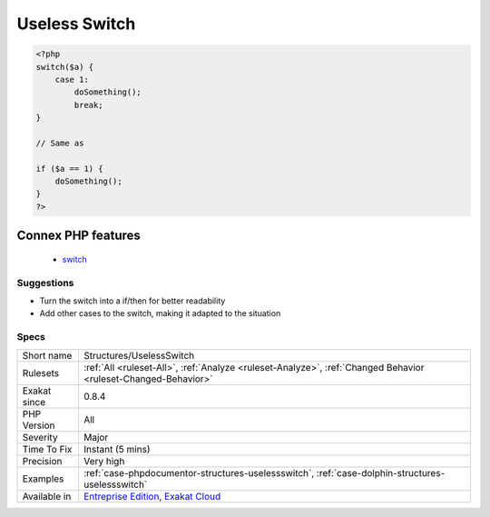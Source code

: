 .. _structures-uselessswitch:

.. _useless-switch:

Useless Switch
++++++++++++++

.. meta\:\:
	:description:
		Useless Switch: This switch has only one case.
	:twitter:card: summary_large_image
	:twitter:site: @exakat
	:twitter:title: Useless Switch
	:twitter:description: Useless Switch: This switch has only one case
	:twitter:creator: @exakat
	:twitter:image:src: https://www.exakat.io/wp-content/uploads/2020/06/logo-exakat.png
	:og:image: https://www.exakat.io/wp-content/uploads/2020/06/logo-exakat.png
	:og:title: Useless Switch
	:og:type: article
	:og:description: This switch has only one case
	:og:url: https://php-tips.readthedocs.io/en/latest/tips/Structures/UselessSwitch.html
	:og:locale: en
  This switch has only one case. It may very well be replaced by a ifthen structure.

.. code-block:: php
   
   <?php
   switch($a) {
       case 1:
           doSomething();
           break;
   }
   
   // Same as 
   
   if ($a == 1) {
       doSomething();
   }
   ?>
Connex PHP features
-------------------

  + `switch <https://php-dictionary.readthedocs.io/en/latest/dictionary/switch.ini.html>`_


Suggestions
___________

* Turn the switch into a if/then for better readability
* Add other cases to the switch, making it adapted to the situation




Specs
_____

+--------------+-------------------------------------------------------------------------------------------------------------------------+
| Short name   | Structures/UselessSwitch                                                                                                |
+--------------+-------------------------------------------------------------------------------------------------------------------------+
| Rulesets     | :ref:`All <ruleset-All>`, :ref:`Analyze <ruleset-Analyze>`, :ref:`Changed Behavior <ruleset-Changed-Behavior>`          |
+--------------+-------------------------------------------------------------------------------------------------------------------------+
| Exakat since | 0.8.4                                                                                                                   |
+--------------+-------------------------------------------------------------------------------------------------------------------------+
| PHP Version  | All                                                                                                                     |
+--------------+-------------------------------------------------------------------------------------------------------------------------+
| Severity     | Major                                                                                                                   |
+--------------+-------------------------------------------------------------------------------------------------------------------------+
| Time To Fix  | Instant (5 mins)                                                                                                        |
+--------------+-------------------------------------------------------------------------------------------------------------------------+
| Precision    | Very high                                                                                                               |
+--------------+-------------------------------------------------------------------------------------------------------------------------+
| Examples     | :ref:`case-phpdocumentor-structures-uselessswitch`, :ref:`case-dolphin-structures-uselessswitch`                        |
+--------------+-------------------------------------------------------------------------------------------------------------------------+
| Available in | `Entreprise Edition <https://www.exakat.io/entreprise-edition>`_, `Exakat Cloud <https://www.exakat.io/exakat-cloud/>`_ |
+--------------+-------------------------------------------------------------------------------------------------------------------------+


